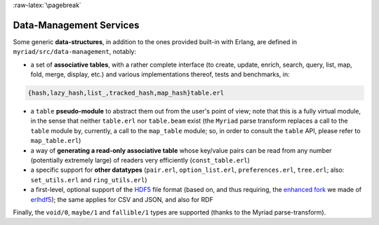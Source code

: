 

:raw-latex:`\pagebreak`

.. _`Data-Management`:


Data-Management Services
========================

.. _`table type`:

Some generic **data-structures**, in addition to the ones provided built-in with Erlang, are defined in ``myriad/src/data-management``, notably:

- a set of **associative tables**, with a rather complete interface (to create,
  update, enrich, search, query, list, map, fold, merge, display, etc.) and
  various implementations thereof, tests and benchmarks, in:

.. code:: erlang

  {hash,lazy_hash,list_,tracked_hash,map_hash}table.erl

- a ``table`` **pseudo-module** to abstract them out from the user's point of view; note that this is a fully virtual module, in the sense that neither ``table.erl`` nor ``table.beam`` exist (the ``Myriad`` parse transform replaces a call to the ``table`` module by, currently, a call to the ``map_table`` module; so, in order to consult the ``table`` API, please refer to ``map_table.erl``)
- a way of **generating a read-only associative table** whose key/value pairs can be read from any number (potentially extremely large) of readers very efficiently (``const_table.erl``)
- a specific support for **other datatypes** (``pair.erl``, ``option_list.erl``, ``preferences.erl``, ``tree.erl``; also: ``set_utils.erl`` and ``ring_utils.erl``)
- a first-level, optional support of the `HDF5 <https://www.hdfgroup.org/HDF5/>`_ file format (based on, and thus requiring, the `enhanced fork <https://github.com/Olivier-Boudeville-EDF/erlhdf5>`_ we made of `erlhdf5 <https://github.com/RomanShestakov/erlhdf5>`_); the same applies for CSV and JSON, and also for RDF

Finally, the ``void/0``, ``maybe/1`` and ``fallible/1`` types are supported (thanks to the Myriad parse-transform).

